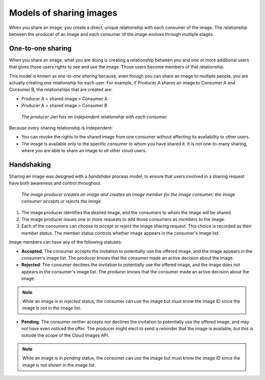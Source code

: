 .. _cloud-images-sharing-models:

++++++++++++++++++++++++
Models of sharing images
++++++++++++++++++++++++
When you share an image,
you create a direct, unique relationship with each
consumer of the image.
The relationship between the producer of an image
and each consumer of the image
evolves through multiple stages.

One-to-one sharing
''''''''''''''''''
When you share an image, what you are doing is creating a relationship
between you and one or more additional users that gives those users
rights to see and use the image. Those users become members of that
relationship.

This model is known as *one-to-one sharing* because, even though you can
share an image to multiple people, you are actually creating one
relationship for each user. For example, if Producer A shares an image
to Consumer A and Consumer B, the relationships that are created are:

* Producer A > shared image > Consumer A

* Producer A > shared image > Consumer B

.. figure:: /_images/cloudimagesharing.png
   :alt: The producer Jan has an independent
	 relationship with each consumer.

   *The producer Jan has an independent
   relationship with each consumer.*

Because every sharing relationship is independent:

* You can revoke the rights to the shared image from one consumer
  without affecting its availability to other users.

* The image is available only to the specific consumer to whom you
  have shared it. It is not one-to-many sharing, where you are able to
  share an image to *all* other cloud users.

Handshaking
'''''''''''
Sharing an image was designed with a *handshake* process model, to
ensure that users involved in a sharing request have both awareness and
control throughout.

.. figure:: /_images/cloudimagehandshaking.png
   :alt: The image producer creates an image
         and creates an image member for the image consumer;
         the image consumer accepts or rejects the image.

   *The image producer creates an image
   and creates an image member for the image consumer;
   the image consumer accepts or rejects the image.*

1. The image producer identifies the desired image, and the consumers to
   whom the image will be shared.

2. The image producer issues one or more requests to add those consumers
   as *members* to the image.

3. Each of the consumers can choose to *accept* or *reject* the image
   sharing request.
   This choice is recorded as their *member status*. The member
   status controls whether image appears in the consumer's image list.

Image members can have any of the following statuses:

* **Accepted**: The consumer accepts the invitation to potentially use
  the offered image, and the image appears in the consumer's image
  list. The producer knows that the consumer made an active decision
  about the image.

* **Rejected**: The consumer declines the invitation to potentially use
  the offered image, and the image does not appears in the consumer's
  image list. The producer knows that the consumer made an active
  decision about the image.

.. NOTE::
   While an image is in *rejected* status,
   the consumer can use the image
   but must know the image ID since the image is not in the image list.

* **Pending**: The consumer neither accepts nor declines the invitation
  to potentially use the offered image, and may not have even noticed
  the offer. The producer might elect to send a reminder that the image
  is available, but this is outside the scope of the Cloud Images API.

.. NOTE::
   While an image is in *pending* status,
   the consumer can use the image
   but must know the image ID
   since the image is not shown in the image list.
